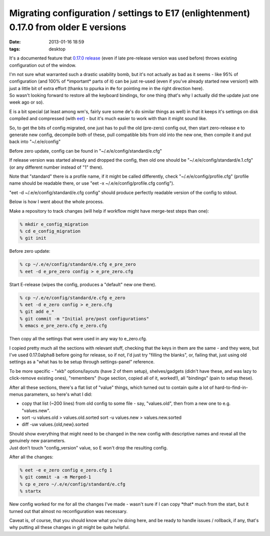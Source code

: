 Migrating configuration / settings to E17 (enlightenment) 0.17.0 from older E versions
######################################################################################

:date: 2013-01-16 18:59
:tags: desktop


It's a documented feature that `0.17.0 release
<http://www.enlightenment.org/p.php?p=news/show&l=en&news_id=77>`_ (even if late
pre-release version was used before) throws existing configuration out of the
window.

| I'm not sure what warranted such a drastic usability bomb, but it's not
  actually as bad as it seems - like 95% of configuration (and 100% of
  \*important\* parts of it) can be just re-used (even if you've already started
  new version!) with just a little bit of extra effort (thanks to ppurka in #e
  for pointing me in the right direction here).
| So wasn't looking forward to restore all the keyboard bindings, for one thing
  (that's why I actually did the update just one week ago or so).

E is a bit special (at least among wm's, fairly sure some de's do similar things
as well) in that it keeps it's settings on disk compiled and compressed (with
`eet <http://docs.enlightenment.org/auto/eet/>`_) - but it's much easier to work
with than it might sound like.

So, to get the bits of config migrated, one just has to pull the old (pre-zero)
config out, then start zero-release e to generate new config, decompile both of
these, pull compatible bits from old into the new one, then compile it and put
back into "~/.e/e/config"

Before zero update, config can be found in "~/.e/e/config/standard/e.cfg"

If release version was started already and dropped the config, then old one
should be "~/.e/e/config/standard/e.1.cfg" (or any different number instead of
"1" there).

Note that "standard" there is a profile name, if it might be called differently,
check "~/.e/e/config/profile.cfg" (profile name should be readable there, or use
"eet -x ~/.e/e/config/profile.cfg config").

"eet -d ~/.e/e/config/standard/e.cfg config" should produce perfectly readable
version of the config to stdout.

Below is how I went about the whole process.

Make a repository to track changes (will help if workflow might have merge-test
steps than one):

.. code-block:: console

    % mkdir e_config_migration
    % cd e_config_migration
    % git init

Before zero update:

.. code-block:: console

    % cp ~/.e/e/config/standard/e.cfg e_pre_zero
    % eet -d e_pre_zero config > e_pre_zero.cfg

Start E-release (wipes the config, produces a "default" new one there).

.. code-block:: console

    % cp ~/.e/e/config/standard/e.cfg e_zero
    % eet -d e_zero config > e_zero.cfg
    % git add e_*
    % git commit -m "Initial pre/post configurations"
    % emacs e_pre_zero.cfg e_zero.cfg

Then copy all the settings that were used in any way to e_zero.cfg.

I copied pretty much all the sections with relevant stuff, checking that the
keys in them are the same - and they were, but I've used 0.17.0alpha8 before
going for release, so if not, I'd just try "filling the blanks", or, failing
that, just using old settings as a "what has to be setup through settings-panel"
reference.

To be more specific - "xkb" options/layouts (have 2 of them setup),
shelves/gadgets (didn't have these, and was lazy to click-remove existing ones),
"remembers" (huge section, copied all of it, worked!), all "bindings" (pain to
setup these).

After all these sections, there's a flat list of "value" things, which turned
out to contain quite a lot of hard-to-find-in-menus parameters, so here's what I
did:

-  copy that list (~200 lines) from old config to some file - say,
   "values.old", then from a new one to e.g. "values.new".
-  sort -u values.old > values.old.sorted
   sort -u values.new > values.new.sorted
-  diff -uw values.{old,new}.sorted

| Should show everything that might need to be changed in the new config with
  descriptive names and reveal all the genuinely new parameters.
| Just don't touch "config\_version" value, so E won't drop the resulting
  config.

After all the changes:

.. code-block:: console

    % eet -e e_zero config e_zero.cfg 1
    % git commit -a -m Merged-1
    % cp e_zero ~/.e/e/config/standard/e.cfg
    % startx

New config worked for me for all the changes I've made - wasn't sure if I can
copy \*that\* much from the start, but it turned out that almost no
reconfiguration was necessary.

Caveat is, of course, that you should know what you're doing here, and be ready
to handle issues / rollback, if any, that's why putting all these changes in git
might be quite helpful.
